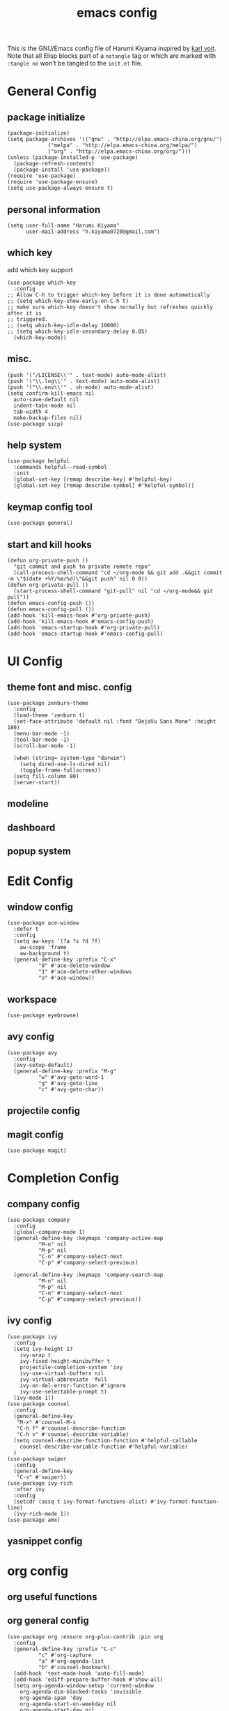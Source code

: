 # -*- mode: org; coding: utf-8; -*-
#+TITLE: emacs config
#+DESCRIPTION: Just a try for literate programming
#+TAGS: notangle
#+STARTUP: showall
This is the GNU/Emacs config file of Harumi Kiyama inspired by [[https://karl-voit.at/2017/06/03/emacs-org/][karl voit]].
Note that all Elisp blocks part of a =notangle= tag or which are
marked with =:tangle no= won't be tangled to the =init.el= file.
* General Config
** package initialize
#+begin_src elisp 
  (package-initialize)
  (setq package-archives '(("gnu" . "http://elpa.emacs-china.org/gnu/")
			   ("melpa" . "http://elpa.emacs-china.org/melpa/")
			   ("org" . "http://elpa.emacs-china.org/org/")))
  (unless (package-installed-p 'use-package)
    (package-refresh-contents)
    (package-install 'use-package))
  (require 'use-package)
  (require 'use-package-ensure)
  (setq use-package-always-ensure t)
#+end_src
** personal information
#+begin_src elisp
(setq user-full-name "Harumi Kiyama"
      user-mail-address "h.kiyama0720@gmail.com")
#+end_src
** which key
add which key support
#+BEGIN_SRC elisp
  (use-package which-key
    :config
  ;; Allow C-h to trigger which-key before it is done automatically
  ;; (setq which-key-show-early-on-C-h t)
  ;; make sure which-key doesn't show normally but refreshes quickly after it is
  ;; triggered.
  ;; (setq which-key-idle-delay 10000)
  ;; (setq which-key-idle-secondary-delay 0.05)
    (which-key-mode))
#+END_SRC
** misc.
#+begin_src elisp
  (push '("/LICENSE\\'" . text-mode) auto-mode-alist)
  (push '("\\.log\\'" . text-mode) auto-mode-alist)
  (push '("\\.env\\'" . sh-mode) auto-mode-alist)
  (setq confirm-kill-emacs nil
	auto-save-default nil
	indent-tabs-mode nil
	tab-width 4
	make-backup-files nil)
  (use-package sicp)
#+end_src
** help system
#+begin_src elisp
  (use-package helpful
    :commands helpful--read-symbol
    :init
    (global-set-key [remap describe-key] #'helpful-key)
    (global-set-key [remap describe-symbol] #'helpful-symbol))
#+end_src
** keymap config tool
#+begin_src elisp
(use-package general)
#+end_src
** start and kill hooks
#+begin_src elisp
  (defun org-private-push ()
    "git commit and push to private remote repo"
    (call-process-shell-command "cd ~/org-mode && git add .&&git commit -m \"$(date +%Y/%m/%d)\"&&git push" nil 0 0))
  (defun org-private-pull ()
    (start-process-shell-command "git-pull" nil "cd ~/org-mode&& git pull"))
  (defun emacs-config-push ())
  (defun emacs-config-pull ())
  (add-hook 'kill-emacs-hook #'org-private-push)
  (add-hook 'kill-emacs-hook #'emacs-config-push)
  (add-hook 'emacs-startup-hook #'org-private-pull)
  (add-hook 'emacs-startup-hook #'emacs-config-pull)
#+end_src
* UI Config
** theme font and misc. config
#+begin_src elisp
  (use-package zenburn-theme
    :config
    (load-theme 'zenburn t)
    (set-face-attribute 'default nil :font "DejaVu Sans Mono" :height 180)
    (menu-bar-mode -1)
    (tool-bar-mode -1)
    (scroll-bar-mode -1)

    (when (string= system-type "darwin")
      (setq dired-use-ls-dired nil)
      (toggle-frame-fullscreen))
    (setq fill-column 80)
    (server-start))
#+end_src
** modeline
** dashboard
** popup system
* Edit Config
** window config
#+BEGIN_SRC elisp
  (use-package ace-window
    :defer t
    :config
    (setq aw-keys '(?a ?s ?d ?f)
	  aw-scope 'frame
	  aw-background t)
    (general-define-key :prefix "C-x"
			"0" #'ace-delete-window
			"1" #'ace-delete-other-windows
			"o" #'ace-window))
#+END_SRC
** workspace
#+begin_src elisp
(use-package eyebrowse)
#+end_src
** avy config
#+begin_src elisp
  (use-package avy
    :config
    (avy-setup-default)
    (general-define-key :prefix "M-g"
			"w" #'avy-goto-word-1
			"g" #'avy-goto-line
			"c" #'avy-goto-char))
#+end_src
** projectile config
** magit config
#+begin_src elisp
  (use-package magit)
#+end_src
* Completion Config
** company config
#+begin_src elisp
  (use-package company
    :config
    (global-company-mode 1)
    (general-define-key :keymaps 'company-active-map
			"M-n" nil
			"M-p" nil
			"C-n" #'company-select-next
			"C-p" #'company-select-previous)

    (general-define-key :keymaps 'company-search-map
			"M-n" nil
			"M-p" nil
			"C-n" #'company-select-next
			"C-p" #'company-select-previous))
#+end_src
** ivy config
#+begin_src elisp
  (use-package ivy
    :config
    (setq ivy-height 17
	  ivy-wrap t
	  ivy-fixed-height-minibuffer t
	  projectile-completion-system 'ivy
	  ivy-use-virtual-buffers nil
	  ivy-virtual-abbreviate 'full
	  ivy-on-del-error-function #'ignore
	  ivy-use-selectable-prompt t)
    (ivy-mode 1))
  (use-package counsel
    :config
    (general-define-key
     "M-x" #'counsel-M-x
     "C-h f" #'counsel-describe-function
     "C-h v" #'counsel-describe-variable)
    (setq counsel-describe-function-function #'helpful-callable
	  counsel-describe-variable-function #'helpful-variable)
    )
  (use-package swiper
    :config
    (general-define-key
     "C-s" #'swiper))
  (use-package ivy-rich
    :after ivy
    :config
    (setcdr (assq t ivy-format-functions-alist) #'ivy-format-function-line)
    (ivy-rich-mode 1))
  (use-package amx)
#+end_src
** yasnippet config
* org config
** org useful functions
** org general config
#+BEGIN_SRC elisp
  (use-package org :ensure org-plus-contrib :pin org
    :config
    (general-define-key :prefix "C-c"
			"c" #'org-capture
			"a" #'org-agenda-list
			"b" #'counsel-bookmark)
    (add-hook 'text-mode-hook 'auto-fill-mode)
    (add-hook 'ediff-prepare-buffer-hook #'show-all)
    (setq org-agenda-window-setup 'current-window
	  org-agenda-dim-blocked-tasks 'invisible
	  org-agenda-span 'day
	  org-agenda-start-on-weekday nil
	  org-agenda-start-day nil
	  org-agenda-files '("~/org-mode/task.org"
			     "~/org-mode/notation.org"
			     "~/org-mode/blog.org")
	  org-directory "~/org-mode/"

	  org-tag-alist '(("Routine" . ?r)
			  ("Algorithms" . ?a)
			  ("Reading" . ?R))
	  org-use-sub-superscripts '{}
	  org-priority-faces '((?A . (:foreground "red" :weight 'bold))
			       (?B . (:foreground "yellow"))
			       (?C . (:foreground "gray")))
	  org-refile-targets '(("~/org-mode/task.org" :maxlevel . 1)
			       ("~/org-mode/notes.org" :maxlevel . 1)
			       ("~/org-mode/someday.org" :maxlevel . 1)
			       ("~/org-mode/blog.org" :maxlevel . 1)
			       (nil . (:maxlevel . 2)))
	  org-refile-use-outline-path 'file
	  org-outline-path-complete-in-steps nil
	  org-archive-location "~/org-mode/archive.org::"

	  org-todo-keywords
	  '((sequence "TODO(t)" "START(s)" "SUSPEND(p)"
		      "|" "DONE(d!)" "ABORT(a!)"))
	  p	org-todo-keyword-faces '(("START" . (:inherit (bold org-scheduled-today)))
					   ("SUSPEND" . (:inherit (bold warning)))
					   ("ABORT" . (:inherit (bold error))))
	  org-clock-in-switch-to-state "START"
	  org-clock-out-switch-to-state "TODO"
	  org-clock-persist t
	  org-log-into-drawer t
	  org-src-preserve-indentation t
	  org-capture-templates '(("w" "Words" entry (file+headline "Esperanto.org" "Words")
				   "** word :drill:\n%^{Esperanto}[%^{English}]")
				  ("e" "Emacs" entry (file+headline "task.org" "Emacs Hacking") "** TODO %?")
				  ("a" "Algorithm" entry (file +create-algorithm-org-file) "* Description\n%?\n* Solution")
				  ("t" "Trivial" entry (file+headline "task.org" "Trivial") "** TODO %?")
				  ("b" "Blog" entry (file "blog.org") "* SUSPEND %?")
				  ;; Will use {org-directory}/{+org-capture-projects-file} and store
				  ;; these under {ProjectName}/{Tasks,Notes,Changelog} headings. They
				  ;; support `:parents' to specify what headings to put them under, e.g.
				  ;; :parents ("Projects")
				  ("o" "Centralized templates for projects")
				  ("ot" "Project todo" entry
				   (function +org-capture-central-project-todo-file)
				   "* TODO %?\n %i\n %a"
				   :heading "Tasks"
				   :prepend nil)
				  ("on" "Project notes" entry
				   (function +org-capture-central-project-notes-file)
				   "* %U %?\n %i\n %a"
				   :heading "Notes"
				   :prepend t)
				  ("oc" "Project changelog" entry
				   (function +org-capture-central-project-changelog-file)
				   "* %U %?\n %i\n %a"
				   :heading "Changelog"
				   :prepend t)))
    ;; babel config
    (setq org-src-preserve-indentation nil
	  org-confirm-babel-evaluate nil)
    (org-babel-do-load-languages
     'org-babel-load-languages '((python . t)
				 (elisp . t)
				 (scheme . t)))
    ;; Refresh inline images after executing src blocks, be useful for
    ;; result could be an image
    (add-hook 'org-babel-after-execute-hook #'org-redisplay-inline-images))
#+END_SRC
** use ox-hugo to export blog
#+begin_src elisp
(use-package ox-hugo
  :after ox
  :config
  (setq org-hugo-export-with-toc t))
#+end_src
** org journal
#+begin_src elisp
  (defun org-journal-close-window ()
    (interactive)
    (save-buffer)
    (kill-buffer-and-window))
  (use-package org-journal
    :config
    (add-hook 'org-journal-mode-hook 'auto-fill-mode)
    (setq org-journal-dir "~/org-mode/journal/"
	  org-journal-date-format "%Y-%m-%d %A")
    (general-define-key :keymaps 'org-journal-mode-map
			"C-c C-c" #'org-journal-close-window))
#+end_src
* Programming Languages Config
** lisp like language config
#+begin_src elisp
  (use-package lispy
    :hook
    ((common-lisp-mode . lispy-mode)
     (emacs-lisp-mode . lispy-mode)
     (scheme-mode . lispy-mode)
     (racket-mode . lispy-mode)
     (hy-mode . lispy-mode)
     (lfe-mode . lispy-mode)
     (dune-mode . lispy-mode)
     (clojure-mode . lispy-mode))
    :config
    (setq lispy-close-quotes-at-end-p t)
  )
#+end_src
*** elisp config
#+begin_src elisp
(use-package elisp-demos
  :defer t
  :init
  (advice-add 'describe-function-1 :after #'elisp-demos-advice-describe-function-1)
  (advice-add 'helpful-update :after #'elisp-demos-advice-helpful-update))
(use-package eros
  :hook (emacs-lisp-mode . eros-mode))
#+end_src
*** scheme config
#+begin_src elisp
(use-package geiser
  :init
  (setq geiser-active-implementations '(guile chicken)
        geiser-default-implementation 'guile
        scheme-program-name "guile"))
#+end_src
** python config
** rust config
** Coq config
** SUSPEND lsp							   :notangle:
#+begin_src elisp 
(use-package 'nox
  :config
  (dolist (hook (list
                 'rust-mode-hook
                 'python-mode-hook
                 'sh-mode-hook
                 'c-mode-common-hook
                 'c-mode-hook))
    (add-hook hook '(lambda () (nox-ensure)))))
#+end_src

#+RESULTS:

* Natural Languages Config
** English
* Hydra Config
#+BEGIN_SRC elisp
(use-package hydra
  :config
  (defhydra hydra-navigation
    (global-map "C-[")
    "vim"

    ))
#+END_SRC

